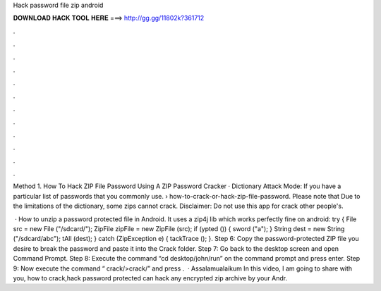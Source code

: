 Hack password file zip android



𝐃𝐎𝐖𝐍𝐋𝐎𝐀𝐃 𝐇𝐀𝐂𝐊 𝐓𝐎𝐎𝐋 𝐇𝐄𝐑𝐄 ===> http://gg.gg/11802k?361712



.



.



.



.



.



.



.



.



.



.



.



.

Method 1. How To Hack ZIP File Password Using A ZIP Password Cracker · Dictionary Attack Mode: If you have a particular list of passwords that you commonly use.  › how-to-crack-or-hack-zip-file-password. Please note that Due to the limitations of the dictionary, some zips cannot crack. Disclaimer: Do not use this app for crack other people's.

 · How to unzip a password protected file in Android. It uses a zip4j lib which works perfectly fine on android: try { File src = new File ("/sdcard/"); ZipFile zipFile = new ZipFile (src); if (ypted ()) { sword ("a"); } String dest = new String ("/sdcard/abc"); tAll (dest); } catch (ZipException e) { tackTrace (); }. Step 6: Copy the password-protected ZIP file you desire to break the password and paste it into the Crack folder. Step 7: Go back to the desktop screen and open Command Prompt. Step 8: Execute the command “cd desktop/john/run” on the command prompt and press enter. Step 9: Now execute the command “ crack/>crack/” and press .  · Assalamualaikum In this video, I am going to share with you, how to crack,hack password protected  can hack any encrypted zip archive by your Andr.
